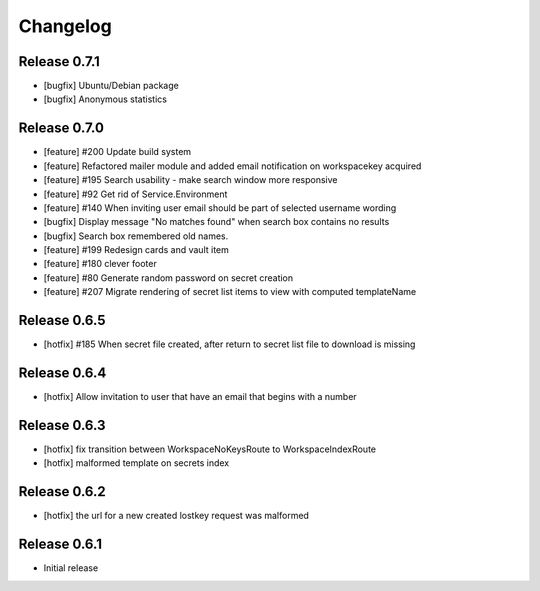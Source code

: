 *********
Changelog
*********

Release 0.7.1
-------------
* [bugfix] Ubuntu/Debian package
* [bugfix] Anonymous statistics

Release 0.7.0
-------------
* [feature] #200 Update build system
* [feature] Refactored mailer module and added email notification on workspacekey acquired
* [feature] #195 Search usability - make search window more responsive
* [feature] #92 Get rid of Service.Environment
* [feature] #140 When inviting user email should be part of selected username wording
* [bugfix] Display message "No matches found" when search box contains no results
* [bugfix] Search box remembered old names.
* [feature] #199 Redesign cards and vault item
* [feature] #180 clever footer
* [feature] #80 Generate random password on secret creation
* [feature] #207 Migrate rendering of secret list items to view with computed templateName

Release 0.6.5
-------------
* [hotfix] #185 When secret file created, after return to secret list file to download is missing

Release 0.6.4
-------------
* [hotfix] Allow invitation to user that have an email that begins with a number

Release 0.6.3
-------------
* [hotfix] fix transition between WorkspaceNoKeysRoute to WorkspaceIndexRoute
* [hotfix] malformed template on secrets index

Release 0.6.2
-------------
* [hotfix] the url for a new created lostkey request was malformed

Release 0.6.1
-------------
* Initial release

